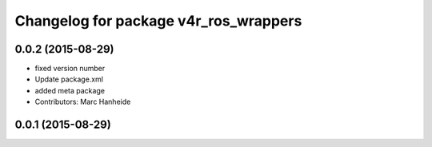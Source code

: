 ^^^^^^^^^^^^^^^^^^^^^^^^^^^^^^^^^^^^^^
Changelog for package v4r_ros_wrappers
^^^^^^^^^^^^^^^^^^^^^^^^^^^^^^^^^^^^^^

0.0.2 (2015-08-29)
------------------
* fixed version number
* Update package.xml
* added meta package
* Contributors: Marc Hanheide

0.0.1 (2015-08-29)
------------------
